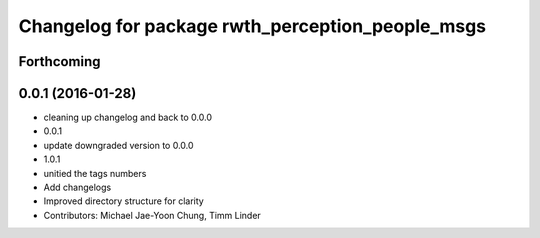 ^^^^^^^^^^^^^^^^^^^^^^^^^^^^^^^^^^^^^^^^^^^^^^^^^
Changelog for package rwth_perception_people_msgs
^^^^^^^^^^^^^^^^^^^^^^^^^^^^^^^^^^^^^^^^^^^^^^^^^

Forthcoming
-----------

0.0.1 (2016-01-28)
------------------
* cleaning up changelog and back to 0.0.0
* 0.0.1
* update downgraded version to 0.0.0
* 1.0.1
* unitied the tags numbers
* Add changelogs
* Improved directory structure for clarity
* Contributors: Michael Jae-Yoon Chung, Timm Linder

